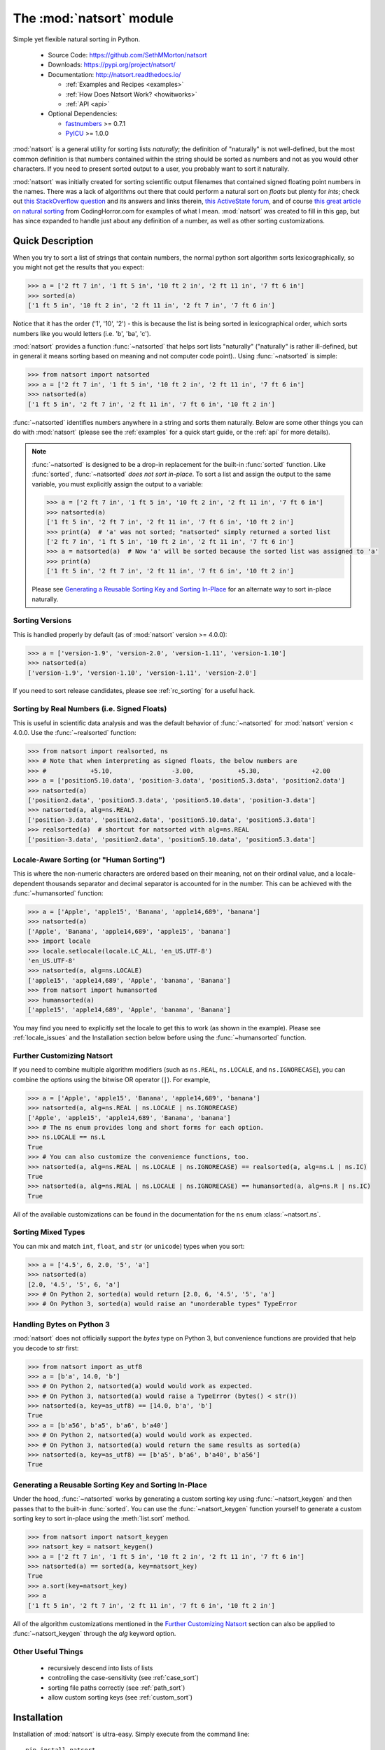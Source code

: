 .. default-domain:: py
.. module:: natsort

The :mod:`natsort` module
=========================

Simple yet flexible natural sorting in Python.

    - Source Code: https://github.com/SethMMorton/natsort
    - Downloads: https://pypi.org/project/natsort/
    - Documentation: http://natsort.readthedocs.io/

      - :ref:`Examples and Recipes <examples>`
      - :ref:`How Does Natsort Work? <howitworks>`
      - :ref:`API <api>`

    - Optional Dependencies:

      - `fastnumbers <https://pypi.org/project/fastnumbers>`_ >= 0.7.1
      - `PyICU <https://pypi.org/project/PyICU>`_ >= 1.0.0

:mod:`natsort` is a general utility for sorting lists *naturally*; the definition
of "naturally" is not well-defined, but the most common definition is that numbers
contained within the string should be sorted as numbers and not as you would
other characters. If you need to present sorted output to a user, you probably
want to sort it naturally.

:mod:`natsort` was initially created for sorting scientific output filenames that
contained signed floating point numbers in the names. There was a lack of
algorithms out there that could perform a natural sort on `floats` but
plenty for `ints`; check out
`this StackOverflow question <http://stackoverflow.com/q/4836710/1399279>`_
and its answers and links therein,
`this ActiveState forum <http://code.activestate.com/recipes/285264-natural-string-sorting/>`_,
and of course `this great article on natural sorting <http://blog.codinghorror.com/sorting-for-humans-natural-sort-order/>`_
from CodingHorror.com for examples of what I mean.
:mod:`natsort` was created to fill in this gap, but has since expanded to handle
just about any definition of a number, as well as other sorting customizations.

Quick Description
-----------------

When you try to sort a list of strings that contain numbers, the normal python
sort algorithm sorts lexicographically, so you might not get the results that you
expect:

.. code-block:: python

    >>> a = ['2 ft 7 in', '1 ft 5 in', '10 ft 2 in', '2 ft 11 in', '7 ft 6 in']
    >>> sorted(a)
    ['1 ft 5 in', '10 ft 2 in', '2 ft 11 in', '2 ft 7 in', '7 ft 6 in']

Notice that it has the order ('1', '10', '2') - this is because the list is
being sorted in lexicographical order, which sorts numbers like you would
letters (i.e. 'b', 'ba', 'c').

:mod:`natsort` provides a function :func:`~natsorted` that helps sort lists
"naturally" ("naturally" is rather ill-defined, but in general it means
sorting based on meaning and not computer code point)..
Using :func:`~natsorted` is simple:

.. code-block:: python

    >>> from natsort import natsorted
    >>> a = ['2 ft 7 in', '1 ft 5 in', '10 ft 2 in', '2 ft 11 in', '7 ft 6 in']
    >>> natsorted(a)
    ['1 ft 5 in', '2 ft 7 in', '2 ft 11 in', '7 ft 6 in', '10 ft 2 in']

:func:`~natsorted` identifies numbers anywhere in a string and sorts them
naturally. Below are some other things you can do with :mod:`natsort`
(please see the :ref:`examples` for a quick start guide, or the :ref:`api`
for more details).

.. note::

    :func:`~natsorted` is designed to be a drop-in replacement for the built-in
    :func:`sorted` function. Like :func:`sorted`, :func:`~natsorted`
    `does not sort in-place`. To sort a list and assign the output to the
    same variable, you must explicitly assign the output to a variable:

    .. code-block:: python

        >>> a = ['2 ft 7 in', '1 ft 5 in', '10 ft 2 in', '2 ft 11 in', '7 ft 6 in']
        >>> natsorted(a)
        ['1 ft 5 in', '2 ft 7 in', '2 ft 11 in', '7 ft 6 in', '10 ft 2 in']
        >>> print(a)  # 'a' was not sorted; "natsorted" simply returned a sorted list
        ['2 ft 7 in', '1 ft 5 in', '10 ft 2 in', '2 ft 11 in', '7 ft 6 in']
        >>> a = natsorted(a)  # Now 'a' will be sorted because the sorted list was assigned to 'a'
        >>> print(a)
        ['1 ft 5 in', '2 ft 7 in', '2 ft 11 in', '7 ft 6 in', '10 ft 2 in']

    Please see `Generating a Reusable Sorting Key and Sorting In-Place`_ for
    an alternate way to sort in-place naturally.

Sorting Versions
++++++++++++++++

This is handled properly by default (as of :mod:`natsort` version >= 4.0.0):

.. code-block:: python

    >>> a = ['version-1.9', 'version-2.0', 'version-1.11', 'version-1.10']
    >>> natsorted(a)
    ['version-1.9', 'version-1.10', 'version-1.11', 'version-2.0']

If you need to sort release candidates, please see :ref:`rc_sorting` for
a useful hack.

Sorting by Real Numbers (i.e. Signed Floats)
++++++++++++++++++++++++++++++++++++++++++++

This is useful in scientific data analysis and was
the default behavior of :func:`~natsorted` for :mod:`natsort`
version < 4.0.0. Use the :func:`~realsorted` function:

.. code-block:: python

    >>> from natsort import realsorted, ns
    >>> # Note that when interpreting as signed floats, the below numbers are
    >>> #            +5.10,                -3.00,            +5.30,              +2.00
    >>> a = ['position5.10.data', 'position-3.data', 'position5.3.data', 'position2.data']
    >>> natsorted(a)
    ['position2.data', 'position5.3.data', 'position5.10.data', 'position-3.data']
    >>> natsorted(a, alg=ns.REAL)
    ['position-3.data', 'position2.data', 'position5.10.data', 'position5.3.data']
    >>> realsorted(a)  # shortcut for natsorted with alg=ns.REAL
    ['position-3.data', 'position2.data', 'position5.10.data', 'position5.3.data']

Locale-Aware Sorting (or "Human Sorting")
+++++++++++++++++++++++++++++++++++++++++

This is where the non-numeric characters are ordered based on their meaning,
not on their ordinal value, and a locale-dependent thousands separator and decimal
separator is accounted for in the number.
This can be achieved with the :func:`~humansorted` function:

.. code-block:: python

    >>> a = ['Apple', 'apple15', 'Banana', 'apple14,689', 'banana']
    >>> natsorted(a)
    ['Apple', 'Banana', 'apple14,689', 'apple15', 'banana']
    >>> import locale
    >>> locale.setlocale(locale.LC_ALL, 'en_US.UTF-8')
    'en_US.UTF-8'
    >>> natsorted(a, alg=ns.LOCALE)
    ['apple15', 'apple14,689', 'Apple', 'banana', 'Banana']
    >>> from natsort import humansorted
    >>> humansorted(a)
    ['apple15', 'apple14,689', 'Apple', 'banana', 'Banana']

You may find you need to explicitly set the locale to get this to work
(as shown in the example).
Please see :ref:`locale_issues` and the Installation section 
below before using the :func:`~humansorted` function.

Further Customizing Natsort
+++++++++++++++++++++++++++

If you need to combine multiple algorithm modifiers (such as ``ns.REAL``,
``ns.LOCALE``, and ``ns.IGNORECASE``), you can combine the options using the
bitwise OR operator (``|``). For example,

.. code-block:: python

    >>> a = ['Apple', 'apple15', 'Banana', 'apple14,689', 'banana']
    >>> natsorted(a, alg=ns.REAL | ns.LOCALE | ns.IGNORECASE)
    ['Apple', 'apple15', 'apple14,689', 'Banana', 'banana']
    >>> # The ns enum provides long and short forms for each option.
    >>> ns.LOCALE == ns.L
    True
    >>> # You can also customize the convenience functions, too.
    >>> natsorted(a, alg=ns.REAL | ns.LOCALE | ns.IGNORECASE) == realsorted(a, alg=ns.L | ns.IC)
    True
    >>> natsorted(a, alg=ns.REAL | ns.LOCALE | ns.IGNORECASE) == humansorted(a, alg=ns.R | ns.IC)
    True

All of the available customizations can be found in the documentation for
the ``ns`` enum :class:`~natsort.ns`.

Sorting Mixed Types
+++++++++++++++++++

You can mix and match ``int``, ``float``, and ``str`` (or ``unicode``) types
when you sort:

.. code-block:: python

    >>> a = ['4.5', 6, 2.0, '5', 'a']
    >>> natsorted(a)
    [2.0, '4.5', '5', 6, 'a']
    >>> # On Python 2, sorted(a) would return [2.0, 6, '4.5', '5', 'a']
    >>> # On Python 3, sorted(a) would raise an "unorderable types" TypeError

Handling Bytes on Python 3
++++++++++++++++++++++++++

:mod:`natsort` does not officially support the `bytes` type on Python 3, but
convenience functions are provided that help you decode to `str` first:

.. code-block:: python

    >>> from natsort import as_utf8
    >>> a = [b'a', 14.0, 'b']
    >>> # On Python 2, natsorted(a) would would work as expected.
    >>> # On Python 3, natsorted(a) would raise a TypeError (bytes() < str())
    >>> natsorted(a, key=as_utf8) == [14.0, b'a', 'b']
    True
    >>> a = [b'a56', b'a5', b'a6', b'a40']
    >>> # On Python 2, natsorted(a) would would work as expected.
    >>> # On Python 3, natsorted(a) would return the same results as sorted(a)
    >>> natsorted(a, key=as_utf8) == [b'a5', b'a6', b'a40', b'a56']
    True

Generating a Reusable Sorting Key and Sorting In-Place
++++++++++++++++++++++++++++++++++++++++++++++++++++++

Under the hood, :func:`~natsorted` works by generating a custom sorting
key using :func:`~natsort_keygen` and then passes that to the built-in
:func:`sorted`. You can use the :func:`~natsort_keygen` function yourself to
generate a custom sorting key to sort in-place using the :meth:`list.sort`
method.

.. code-block:: python

    >>> from natsort import natsort_keygen
    >>> natsort_key = natsort_keygen()
    >>> a = ['2 ft 7 in', '1 ft 5 in', '10 ft 2 in', '2 ft 11 in', '7 ft 6 in']
    >>> natsorted(a) == sorted(a, key=natsort_key)
    True
    >>> a.sort(key=natsort_key)
    >>> a
    ['1 ft 5 in', '2 ft 7 in', '2 ft 11 in', '7 ft 6 in', '10 ft 2 in']

All of the algorithm customizations mentioned in the `Further Customizing Natsort`_
section can also be applied to :func:`~natsort_keygen` through the *alg* keyword option.

Other Useful Things
+++++++++++++++++++

 - recursively descend into lists of lists
 - controlling the case-sensitivity (see :ref:`case_sort`)
 - sorting file paths correctly (see :ref:`path_sort`)
 - allow custom sorting keys (see :ref:`custom_sort`)

Installation
------------

Installation of :mod:`natsort` is ultra-easy.  Simply execute from the
command line::

    pip install natsort

You can also download the source from https://pypi.org/project/natsort/,
or browse the git repository at https://github.com/SethMMorton/natsort.

If you choose to install from source, you can unzip the source archive and
enter the directory, and type::

    python setup.py install

If you wish to run the unit tests, enter::

    python setup.py test

If you want to build this documentation, enter::

    python setup.py build_sphinx

:mod:`natsort` requires Python version 2.6 or greater or Python 3.2 or greater.

The most efficient sorting can occur if you install the 
`fastnumbers <https://pypi.org/project/fastnumbers>`_ package (it helps
with the string to number conversions.)  ``natsort`` will still run (efficiently)
without the package, but if you need to squeeze out that extra juice it is
recommended you include this as a dependency.  ``natsort`` will not require (or
check) that `fastnumbers <https://pypi.org/project/fastnumbers>`_ is installed.

It is recommended that you install `PyICU <https://pypi.org/project/PyICU>`_
if you wisht to sort in a locale-dependent manner, see :ref:`locale_issues` for
an explanation why.

:mod:`natsort` comes with a shell script called :mod:`natsort`, or can also be called
from the command line with ``python -m natsort``.  The command line script is
only installed onto your ``PATH`` if you don't install via a wheel.  There is
apparently a known bug with the wheel installation process that will not create
entry points.
